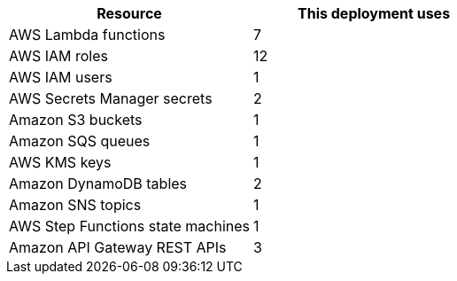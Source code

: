 |===
|Resource |This deployment uses

|AWS Lambda functions |7
|AWS IAM roles |12
|AWS IAM users |1
|AWS Secrets Manager secrets |2
|Amazon S3 buckets |1
|Amazon SQS queues |1
|AWS KMS keys |1
|Amazon DynamoDB tables |2
|Amazon SNS topics |1
|AWS Step Functions state machines |1
|Amazon API Gateway REST APIs |3
|===
